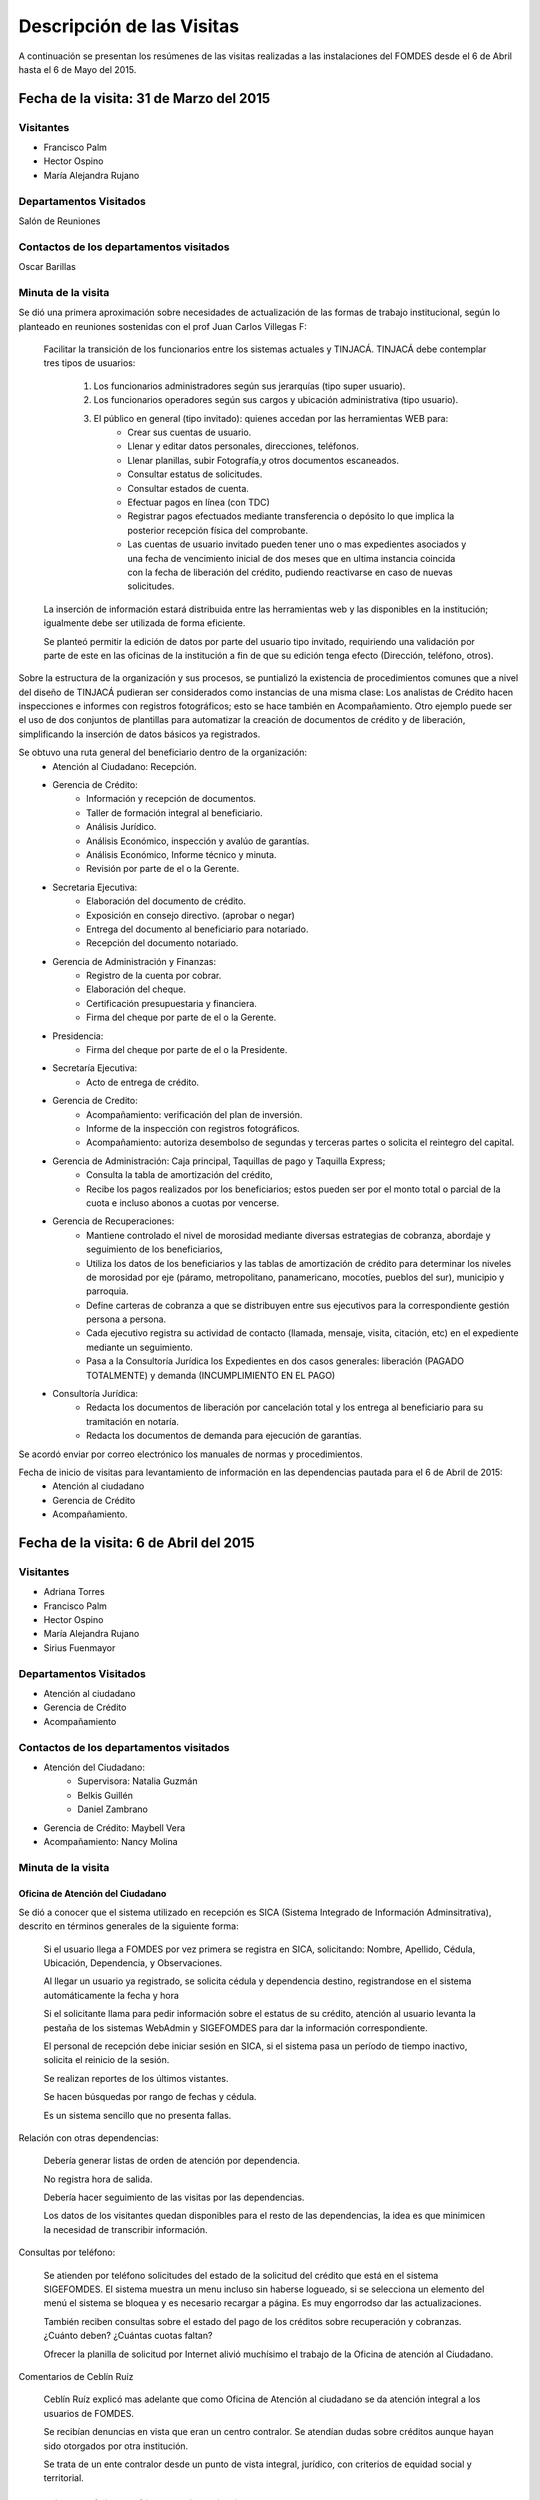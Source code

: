 **************************
Descripción de las Visitas
**************************

A continuación se presentan los resúmenes de las visitas realizadas a las instalaciones del
FOMDES desde el 6 de Abril hasta el 6 de Mayo del 2015.

Fecha de la visita: 31 de Marzo del 2015
========================================

Visitantes
----------

* Francisco Palm
* Hector Ospino
* María Alejandra Rujano

Departamentos Visitados
-----------------------

Salón de Reuniones

Contactos de los departamentos visitados
----------------------------------------
Oscar Barillas

Minuta de la visita
-------------------

Se dió una primera aproximación sobre necesidades de actualización de las formas de trabajo institucional,
según lo planteado en reuniones sostenidas con el prof Juan Carlos Villegas F:

    Facilitar la transición de los funcionarios entre los sistemas actuales y TINJACÁ.
    TINJACÁ debe contemplar tres tipos de usuarios:
        1. Los funcionarios administradores según sus jerarquías (tipo super usuario).
        2. Los funcionarios operadores según sus cargos y ubicación administrativa (tipo usuario).
        3. El público en general (tipo invitado): quienes accedan por las herramientas WEB para:
            * Crear sus cuentas de usuario.
            * Llenar y editar datos personales, direcciones, teléfonos.
            * Llenar planillas, subir Fotografía,y otros documentos escaneados.
            * Consultar estatus de solicitudes.
            * Consultar estados de cuenta.
            * Efectuar pagos en línea (con TDC)
            * Registrar pagos efectuados mediante transferencia o depósito lo que implica la posterior recepción física del comprobante.
            * Las cuentas de usuario invitado pueden tener uno o mas expedientes asociados y una fecha de vencimiento inicial de dos meses que en ultima instancia coincida con la fecha de liberación del crédito, pudiendo reactivarse en caso de nuevas solicitudes.

    La inserción de información estará distribuida entre las herramientas web y las disponibles en la institución; igualmente debe ser utilizada de forma eficiente.

    Se planteó permitir la edición de datos por parte del usuario tipo invitado, requiriendo una validación por parte de este en las oficinas de la institución a fin de que su edición tenga efecto (Dirección, teléfono, otros).


Sobre la estructura de la organización y sus procesos, se puntializó la existencia de procedimientos comunes que a nivel del diseño de TINJACÁ pudieran ser considerados como instancias de una misma clase: Los analistas de Crédito hacen inspecciones e informes con registros fotográficos;
esto se hace también en Acompañamiento. Otro ejemplo puede ser el uso de dos conjuntos de plantillas para automatizar la creación de documentos de crédito y de liberación, simplificando la inserción de datos básicos ya registrados.

Se obtuvo una ruta general del beneficiario dentro de la organización:
    - Atención al Ciudadano: Recepción.
    - Gerencia de Crédito:
        + Información y recepción de documentos.
        + Taller de formación integral al beneficiario.
        + Análisis Jurídico.
        + Análisis Económico, inspección y avalúo de garantías.
        + Análisis Económico, Informe técnico y minuta.
        + Revisión por parte de el o la Gerente.
    - Secretaria Ejecutiva:
        + Elaboración del documento de crédito.
        + Exposición en consejo directivo. (aprobar o negar)
        + Entrega del documento al beneficiario para notariado.
        + Recepción del documento notariado.
    - Gerencia de Administración y Finanzas:
        + Registro de la cuenta por cobrar.
        + Elaboración del cheque.
        + Certificación presupuestaria y financiera.
        + Firma del cheque por parte de el o la Gerente.
    - Presidencia:
        + Firma del cheque por parte de el o la Presidente.
    - Secretaría Ejecutiva:
        + Acto de entrega de crédito.
    - Gerencia de Credito:
        + Acompañamiento: verificación del plan de inversión.
        + Informe de la inspección con registros fotográficos.
        + Acompañamiento: autoriza desembolso de segundas y terceras partes o solicita el reintegro del capital.
    - Gerencia de Administración: Caja principal, Taquillas de pago y Taquilla Express;
        + Consulta la tabla de amortización del crédito,
        + Recibe los pagos realizados por los beneficiarios; estos pueden ser por el monto total o parcial de la cuota e incluso abonos a cuotas por vencerse.
    - Gerencia de Recuperaciones:
        + Mantiene controlado el nivel de morosidad mediante diversas estrategias de cobranza, abordaje y seguimiento de los beneficiarios,
        + Utiliza los datos de los beneficiarios y las tablas de amortización de crédito para determinar los niveles de morosidad por eje (páramo, metropolitano, panamericano, mocotíes, pueblos del sur), municipio y parroquia.
        + Define carteras de cobranza a que se distribuyen entre sus ejecutivos para la correspondiente gestión persona a persona.
        + Cada ejecutivo registra su actividad de contacto (llamada, mensaje, visita, citación, etc) en el expediente mediante un seguimiento.
        + Pasa a la Consultoría Jurídica los Expedientes en dos casos generales: liberación (PAGADO TOTALMENTE) y demanda (INCUMPLIMIENTO EN EL PAGO)
    - Consultoría Jurídica:
        + Redacta los documentos de liberación por cancelación total y los entrega al beneficiario para su tramitación en notaría.
        + Redacta los documentos de demanda para ejecución de garantías.


Se acordó enviar por correo electrónico los manuales de normas y procedimientos.

Fecha de inicio de visitas para levantamiento de información en las dependencias pautada para el 6 de Abril de 2015:
  - Atención al ciudadano
  - Gerencia de Crédito
  - Acompañamiento.

Fecha de la visita: 6 de Abril del 2015
========================================

Visitantes
----------

* Adriana Torres
* Francisco Palm
* Hector Ospino
* María Alejandra Rujano
* Sirius Fuenmayor

Departamentos Visitados
-----------------------

* Atención al ciudadano
* Gerencia de Crédito
* Acompañamiento

Contactos de los departamentos visitados
----------------------------------------
* Atención del Ciudadano:
    - Supervisora: Natalia Guzmán
    - Belkis Guillén
    - Daniel Zambrano

* Gerencia de Crédito: Maybell Vera

* Acompañamiento: Nancy Molina

Minuta de la visita
--------------------


Oficina de Atención del Ciudadano
~~~~~~~~~~~~~~~~~~~~~~~~~~~~~~~~~

Se dió a conocer que el sistema utilizado en recepción es SICA (Sistema Integrado de Información Adminsitrativa),
descrito en términos generales de la siguiente forma:

    Si el usuario llega a FOMDES por vez primera se registra en SICA, solicitando: Nombre,
    Apellido, Cédula, Ubicación, Dependencia, y Observaciones.

    Al llegar un usuario ya registrado, se solicita cédula y dependencia destino, registrandose en el sistema
    automáticamente la fecha y hora

    Si el solicitante llama para pedir información sobre el estatus de su crédito,
    atención al usuario levanta la pestaña de los sistemas  WebAdmin y SIGEFOMDES
    para dar la información correspondiente.

    El personal de recepción debe iniciar sesión en SICA, si el sistema pasa un período de
    tiempo inactivo, solicita el reinicio de la sesión.

    Se realizan reportes de los últimos vistantes.

    Se hacen búsquedas por rango de fechas y cédula.

    Es un sistema sencillo que no presenta fallas.

Relación con otras dependencias:


    Debería generar listas de orden de atención por dependencia.

    No registra hora de salida.

    Debería hacer seguimiento de las visitas por las dependencias.

    Los datos de los visitantes quedan disponibles para el resto de las
    dependencias, la idea es que minimicen la necesidad de transcribir información.

Consultas por teléfono:


    Se atienden por teléfono solicitudes del estado de la solicitud del crédito que
    está en el sistema SIGEFOMDES. El sistema muestra un menu incluso sin haberse logueado, si
    se selecciona un elemento del menú el sistema se bloquea y es necesario recargar
    a página. Es muy engorrodso dar las actualizaciones.

    También reciben consultas sobre el estado del pago de los créditos sobre
    recuperación y cobranzas. ¿Cuánto deben? ¿Cuántas cuotas faltan?

    Ofrecer la planilla de solicitud por Internet alivió muchísimo el trabajo de la
    Oficina de atención al Ciudadano.

Comentarios de Ceblín Ruíz


    Ceblín Ruíz explicó mas adelante que como Oficina de Atención al ciudadano se da
    atención integral a los usuarios de FOMDES.

    Se recibían denuncias en vista que
    eran un centro contralor. Se atendían dudas sobre créditos aunque hayan sido
    otorgados por otra institución.

    Se trata de un ente contralor desde un punto de vista integral, jurídico, con
    criterios de equidad social y territorial.

Gerencia de Crédito: Políticas de Financiamiento
----------------------------------------------

Cada año en la gerencia de crédito se discuten y se modifican las políticas de financiamiento para el otorgamiento
de los créditos,en la que se establecen las tasas de interés y los montos asginados por sector, rubro o garantía .

Información de Crédito
~~~~~~~~~~~~~~~~~~~~~~

Se inicia con la descarga de la planilla de Propuesta de Financiamiento desde el
sitio web de FOMDES. En "Información de Crédito" se vacia la información de la
planilla. Se realiza una primer filtro en relación a la viabilidad y si se
ajusta a las políticas del FOMDES.

Si pasa este filtro pasa a una lista de espera para la realización del taller.

 Los beneficiarios que pasen el primer filtro, se les convoca, vía telefónica, a la realización de un taller
 con una capacidad máx. de 100 personas cada martes. Este listado de personas se lleva de manera manual.


 al finalizar el taller se entrega la lista de requisitos. Estos requisitos
dependen del tipo de solicitud (sector, monto, rubro).

Análisis Jurídico
~~~~~~~~~~~~~~~~~

Una vez que se reciben los requisitos pasa a "Analisis Jurídico" donde se
realiza el "Informe de control previo" (tiene un Formato).

Análisis Económico
~~~~~~~~~~~~~~~~~~

Si recibe el visto bueno del Análisis Jurídico pasa a una lista para el
"Análisis Económico".

Los analistas económicos de crédito están sectorizados por municipios y parroquias.
Se asignan los analistas para las inspecciones por municipios para optimizar los tiempos por los traslados.

De las inspecciones se realiza un informe y minuta (que se consideran unificar),
aparte de un registro fotográfico. Existe un Formato para la inspección. También
se realiza un "Avalúo de Garantía" sobre un bien o propiedad que puede
encontrarse en otro lugar.

Revisión de Presidencia
~~~~~~~~~~~~~~~~~~~~~~~

La inspección técnica tiene sugerencia de aprobación o negación, es revisado en
presidencia que prioriza las solicitudes, decide si llevarla al Consejo
Directivo, difiere la revisión, verifica los que tienen sugerencia de negados
etc.

Consejo Directivo
~~~~~~~~~~~~~~~~~

Da la aprobación definitiva de las solicitudes de crédito. Generalmente es una
formalidad. Existen excepciones: los créditos entre 1.200.000 y 3.600.000 BsF
son otorgados por orden del Gobernador del Estado.

Mejoras sugeridas
-----------------

Reportes
~~~~~~~~

Se considera que la principal mejora del sistema debe estar en los reportes, que
permita revisar las solicitudes de crédito de cualquier forma.

Por ejemplo que se puedan realizar reportes por municipio, por rubro, por
status, por rango de fechas. Y generar información estadística, que permita
presentar los reportes de forma resumida.

Actualmente se realiza con la hoja de cálculo.

Personalizar requisitos
~~~~~~~~~~~~~~~~~~~~~~~

Que el sistema adapte la solicitud de requisitos de acuerdo al sector, a los
montos y a los rubros.

Solicitudes al personal de FOMDES
~~~~~~~~~~~~~~~~~~~~~~~~~~~~~

- Decreto de creación de FOMDES y actualizaciones si las hay.

- Capturas de pantalla de los sistemas (ya que no existe manual de usuario)

- Planillas y Formatos internos.





La gerencia de crédito selecciona los proyectos que van al consejo directivo para su posterior aprobación o negación. Este lista se maneja utilizando calc.
Cada año se genera una cola de rezagados luego de terminarse el presupuesto pautado, los cuales se consideran como los primeros en cola del año siguiente con nuevo código de expediente.
El consejo directivo discute los casos aprobados bajo dos modalidades Aprobado, Aprobado condicionado y Negación.